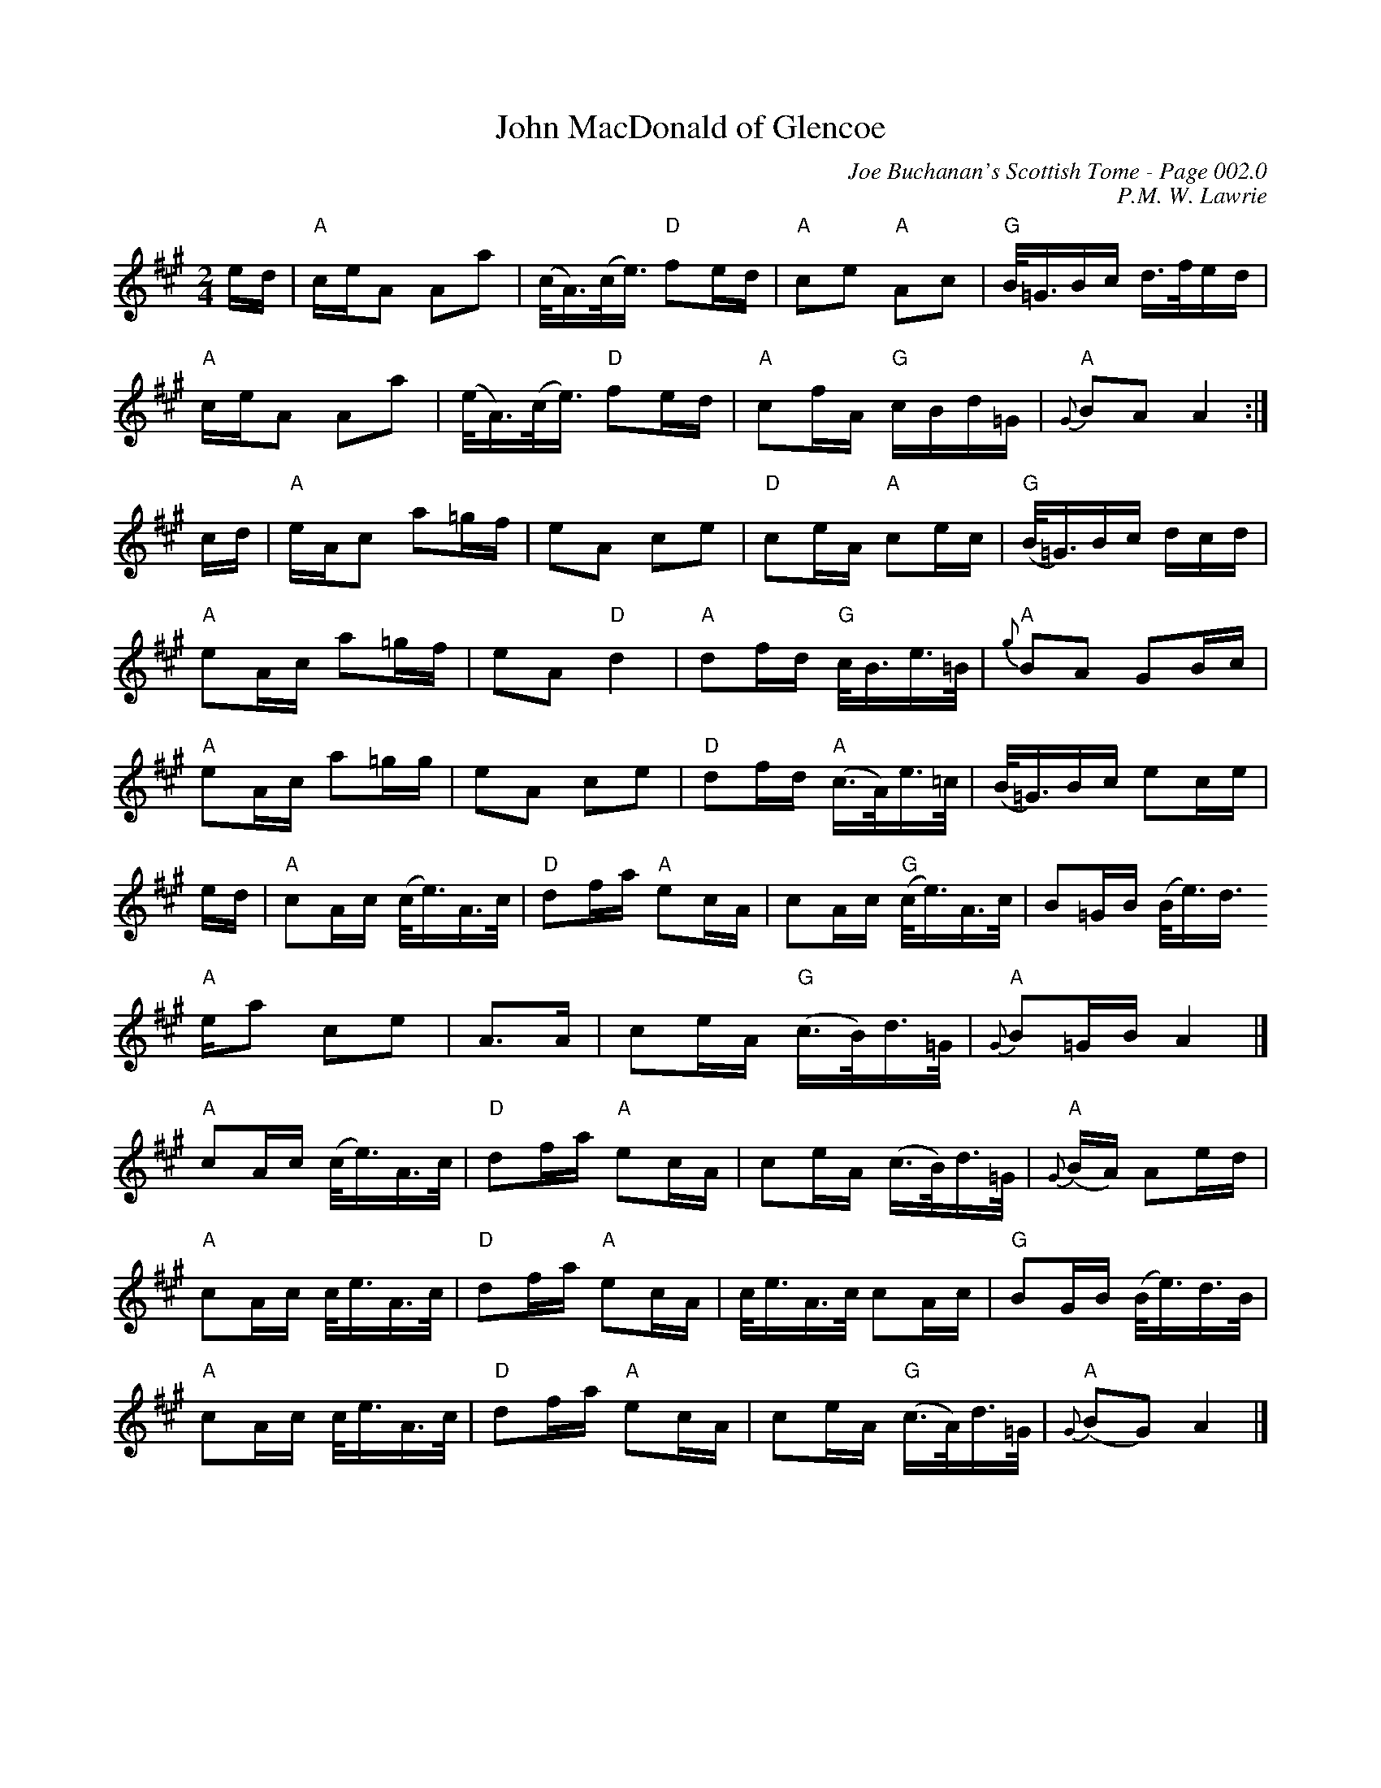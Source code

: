 X:464
T:John MacDonald of Glencoe
C:Joe Buchanan's Scottish Tome - Page 002.0
I:002 0
C:P.M. W. Lawrie
R:Polka
Z:Carl Allison
L:1/16
M:2/4
K:A
ed | "A" ceA2 A2a2 | (c<A)(c<e) "D" f2ed | "A" c2e2 "A" A2c2 | "G" B<=GBc d>fed |
"A" ceA2 A2a2 | (e<A)(c<e) "D" f2ed | "A" c2fA "G" cBd=G | "A" {G}B2A2 A4 :|
cd | "A" eAc2 a2=gf | e2A2 c2e2 | "D" c2eA "A" c2ec | "G" (B<=G)Bc dcd |
"A" e2Ac a2=gf | e2A2 "D" d4 | "A" d2fd "G" c<Be>=B | "A" {g}B2A2 G2Bc |
"A" e2Ac a2=gg | e2A2 c2e2 | "D" d2fd "A" (c>A)e>=c | (B<=G)Bc e2ce |
ed | "A" c2Ac (c<e)A>c | "D" d2fa "A" e2cA | c2Ac "G" (c<e)A>c | B2=GB (B<e)d>
"A" e2a2 c2e2 | A2>A2 | c2eA "G" (c>B)d>=G | "A" {G}B2=GB A4 |]
"A" c2Ac (c<e)A>c | "D" d2fa "A" e2cA | c2eA (c>B)d>=G | "A" {G}(BA) A2ed |
"A" c2Ac c<eA>c | "D" d2fa "A" e2cA | c<eA>c c2Ac | "G" B2GB (B<e)d>B |
"A" c2Ac c<eA>c | "D" d2fa "A" e2cA | c2eA "G" (c>A)d>=G | "A" {G}(B2G2) A4 |]
%%newpage
